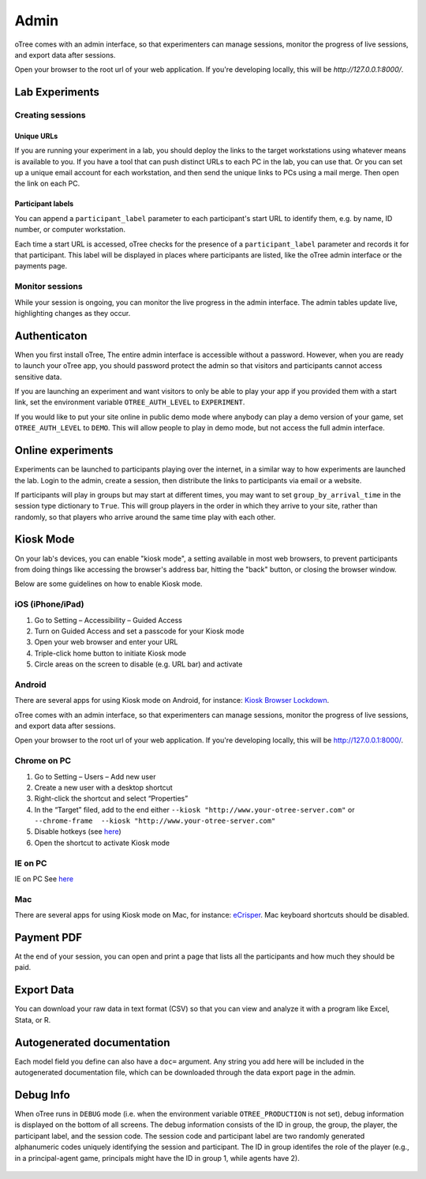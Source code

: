 Admin
=====

oTree comes with an admin interface, so that experimenters can manage
sessions, monitor the progress of live sessions, and export data after
sessions.

Open your browser to the root url of your web application. If you're
developing locally, this will be *http://127.0.0.1:8000/*.


Lab Experiments
---------------

Creating sessions
~~~~~~~~~~~~~~~~~


Unique URLs
^^^^^^^^^^^

If you are running your experiment in a lab, you should deploy the links
to the target workstations using whatever means is available to you. If
you have a tool that can push distinct URLs to each PC in the lab, you
can use that. Or you can set up a unique email account for each
workstation, and then send the unique links to PCs using a mail merge.
Then open the link on each PC.

Participant labels
^^^^^^^^^^^^^^^^^^

You can append a ``participant_label`` parameter to each participant's start URL to identify them, e.g.
by name, ID number, or computer workstation.

Each time a start URL is accessed, oTree checks for the presence of a ``participant_label`` parameter
and records it for that participant. This label will be displayed in places where participants are listed,
like the oTree admin interface or the payments page.


Monitor sessions
~~~~~~~~~~~~~~~~

While your session is ongoing, you can monitor the live progress in the
admin interface. The admin tables update live, highlighting changes as
they occur.

.. _AUTH_LEVEL:

Authenticaton
-------------

When you first install oTree, The entire admin interface is accessible
without a password. However, when you are ready to launch your oTree
app, you should password protect the admin so that visitors and
participants cannot access sensitive data.

If you are launching an experiment and want visitors to only be able to
play your app if you provided them with a start link, set the
environment variable ``OTREE_AUTH_LEVEL`` to ``EXPERIMENT``.

If you would like to put your site online in public demo mode where
anybody can play a demo version of your game, set ``OTREE_AUTH_LEVEL``
to ``DEMO``. This will allow people to play in demo mode, but not access
the full admin interface.

Online experiments
------------------

Experiments can be launched to participants playing over the internet,
in a similar way to how experiments are launched the lab. Login to the
admin, create a session, then distribute the links to participants via
email or a website.

If participants will play in groups but may start at different times,
you may want to set ``group_by_arrival_time``
in the session type dictionary to ``True``. This will group players in the
order in which they arrive to your site, rather than randomly, so that
players who arrive around the same time play with each other.


Kiosk Mode
----------

On your lab's devices, you can enable "kiosk mode", a setting available in
most web browsers, to prevent participants from doing things like accessing
the browser's address bar, hitting the "back" button, or closing the browser
window.

Below are some guidelines on how to enable Kiosk mode.


iOS (iPhone/iPad)
~~~~~~~~~~~~~~~~~

1. Go to Setting – Accessibility – Guided Access
2. Turn on Guided Access and set a passcode for your Kiosk mode
3. Open your web browser and enter your URL
4. Triple-click home button to initiate Kiosk mode
5. Circle areas on the screen to disable (e.g. URL bar) and activate

Android
~~~~~~~

There are several apps for using Kiosk mode on Android, for instance:
`Kiosk Browser
Lockdown <https://play.google.com/store/apps/details?id=com.procoit.kioskbrowser&hl=en>`__.

.. image:: _static/admin/android.png
    :align: center
    :scale: 100 %


oTree comes with an admin interface, so that experimenters can manage
sessions, monitor the progress of live sessions, and export data after
sessions.

Open your browser to the root url of your web application. If you're
developing locally, this will be http://127.0.0.1:8000/.

Chrome on PC
~~~~~~~~~~~~

1. Go to Setting – Users – Add new user
2. Create a new user with a desktop shortcut
3. Right-click the shortcut and select “Properties”
4. In the “Target” filed, add to the end either
   ``--kiosk "http://www.your-otree-server.com"`` or
   ``--chrome-frame  --kiosk "http://www.your-otree-server.com"``
5. Disable hotkeys (see
   `here <http://superuser.com/questions/727072/what-windows-shortcuts-should-be-blocked-on-a-kiosk-mode-pc>`__)
6. Open the shortcut to activate Kiosk mode

IE on PC
~~~~~~~~

IE on PC See `here <http://support2.microsoft.com/kb/154780>`__

Mac
~~~

There are several apps for using Kiosk mode on Mac, for instance:
`eCrisper <http://ecrisper.com/>`__. Mac keyboard shortcuts should be
disabled.

Payment PDF
-----------

At the end of your session, you can open and print a page that lists all
the participants and how much they should be paid.

.. figure:: _static/admin/nSMlWcY.png
   :alt:


Export Data
-----------

You can download your raw data in text format (CSV) so that you can view
and analyze it with a program like Excel, Stata, or R.

Autogenerated documentation
---------------------------

Each model field you define can also have a ``doc=`` argument. Any
string you add here will be included in the autogenerated documentation
file, which can be downloaded through the data export page in the admin.

Debug Info
----------

When oTree runs in ``DEBUG`` mode (i.e. when the environment variable
``OTREE_PRODUCTION`` is not set), debug information is displayed
on the bottom of all screens. The debug information consists of the ID
in group, the group, the player, the participant label, and the session
code. The session code and participant label are two randomly generated
alphanumeric codes uniquely identifying the session and participant. The
ID in group identifes the role of the player (e.g., in a principal-agent
game, principals might have the ID in group 1, while agents have 2).

.. figure:: _static/admin/DZsyhQf.png
   :alt:

